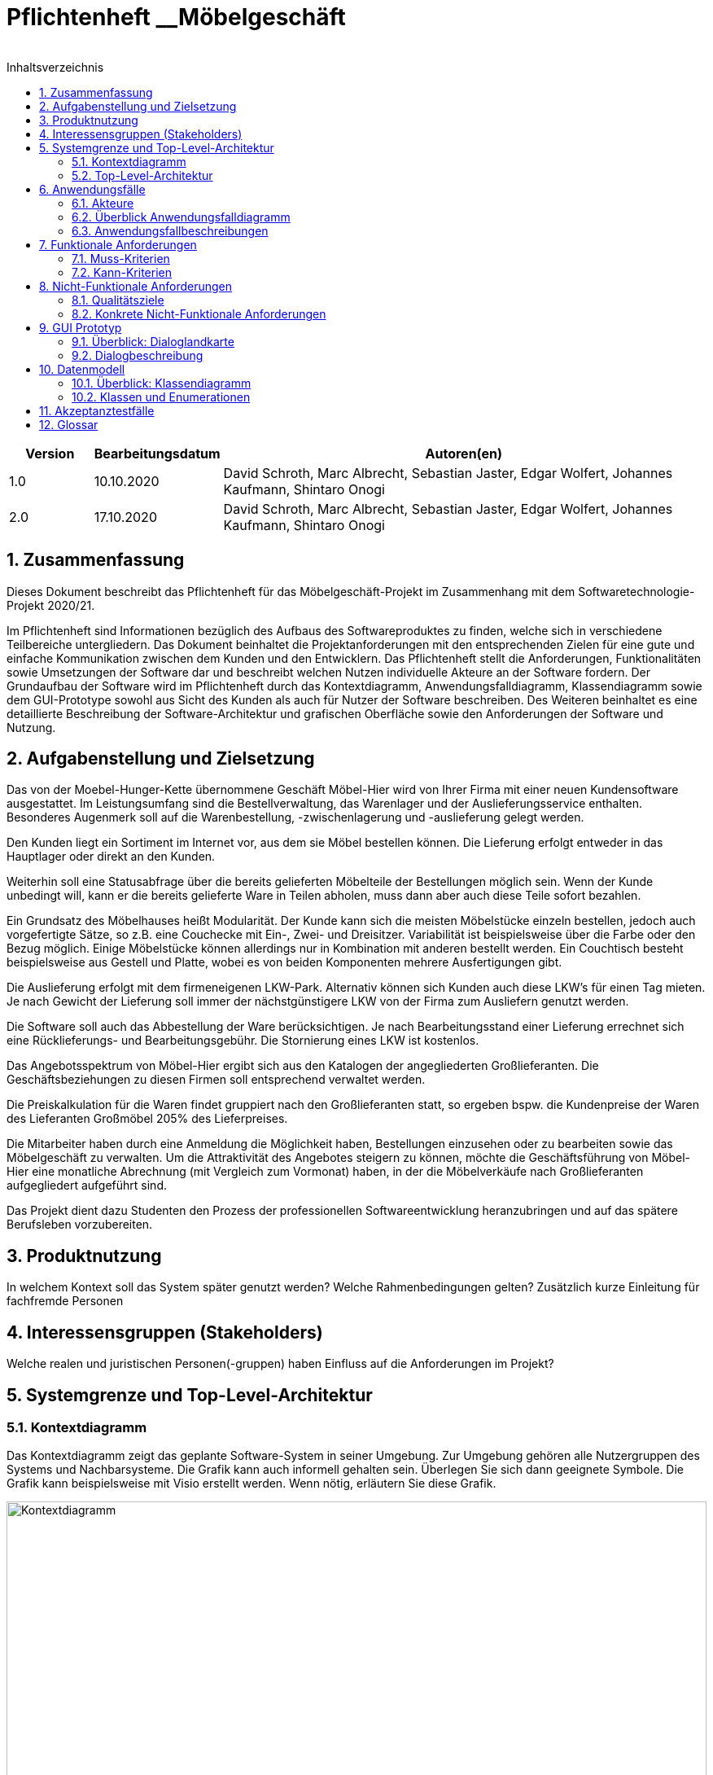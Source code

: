 = Pflichtenheft __{project_name}
__
:project_name: Möbelgeschäft
:numbered:
:toc:
:toc-title: Inhaltsverzeichnis

[options="header"]
[cols="1, 1, 6"]
|===
|Version | Bearbeitungsdatum | Autoren(en)
|1.0     | 10.10.2020        | David Schroth, Marc Albrecht, Sebastian Jaster, Edgar Wolfert, Johannes Kaufmann, Shintaro Onogi
|2.0     | 17.10.2020        | David Schroth, Marc Albrecht, Sebastian Jaster, Edgar Wolfert, Johannes Kaufmann, Shintaro Onogi
|===

== Zusammenfassung

Dieses Dokument beschreibt das Pflichtenheft für das Möbelgeschäft-Projekt im Zusammenhang mit dem Softwaretechnologie-Projekt 2020/21.

Im Pflichtenheft sind Informationen bezüglich des Aufbaus des Softwareproduktes zu finden, welche sich in verschiedene Teilbereiche untergliedern.
Das Dokument beinhaltet die Projektanforderungen mit den entsprechenden Zielen für eine gute und einfache Kommunikation zwischen dem Kunden und den Entwicklern.
Das Pflichtenheft stellt die Anforderungen, Funktionalitäten sowie Umsetzungen der Software dar und beschreibt welchen Nutzen individuelle Akteure an der Software fordern.
Der Grundaufbau der Software wird im Pflichtenheft durch das Kontextdiagramm, Anwendungsfalldiagramm, Klassendiagramm sowie dem GUI-Prototype sowohl aus Sicht des Kunden als auch für Nutzer der Software beschreiben.
Des Weiteren beinhaltet es eine detaillierte Beschreibung der Software-Architektur und grafischen Oberfläche sowie den Anforderungen der Software und Nutzung.

== Aufgabenstellung und Zielsetzung

Das von der Moebel-Hunger-Kette übernommene Geschäft Möbel-Hier wird von Ihrer Firma mit einer neuen Kundensoftware ausgestattet. Im Leistungsumfang sind die Bestellverwaltung, das Warenlager und der Auslieferungsservice enthalten. Besonderes Augenmerk soll auf die Warenbestellung, -zwischenlagerung und -auslieferung gelegt werden.

Den Kunden liegt ein Sortiment im Internet vor, aus dem sie Möbel bestellen können. Die Lieferung erfolgt entweder in das Hauptlager oder direkt an den Kunden.

Weiterhin soll eine Statusabfrage über die bereits gelieferten Möbelteile der Bestellungen möglich sein. Wenn der Kunde unbedingt will, kann er die bereits gelieferte Ware in Teilen abholen, muss dann aber auch diese Teile sofort bezahlen.

Ein Grundsatz des Möbelhauses heißt Modularität. Der Kunde kann sich die meisten Möbelstücke einzeln bestellen, jedoch auch vorgefertigte Sätze, so z.B. eine Couchecke mit Ein-, Zwei- und Dreisitzer. Variabilität ist beispielsweise über die Farbe oder den Bezug möglich. Einige Möbelstücke können allerdings nur in Kombination mit anderen bestellt werden. Ein Couchtisch besteht beispielsweise aus Gestell und Platte, wobei es von beiden Komponenten mehrere Ausfertigungen gibt.

Die Auslieferung erfolgt mit dem firmeneigenen LKW-Park. Alternativ können sich Kunden auch diese LKW's für einen Tag mieten. Je nach Gewicht der Lieferung soll immer der nächstgünstigere LKW von der Firma zum Ausliefern genutzt werden.

Die Software soll auch das Abbestellung der Ware berücksichtigen. Je nach Bearbeitungsstand einer Lieferung errechnet sich eine Rücklieferungs- und Bearbeitungsgebühr. Die Stornierung eines LKW ist kostenlos.

Das Angebotsspektrum von Möbel-Hier ergibt sich aus den Katalogen der angegliederten Großlieferanten. Die Geschäftsbeziehungen zu diesen Firmen soll entsprechend verwaltet werden.

Die Preiskalkulation für die Waren findet gruppiert nach den Großlieferanten statt, so ergeben bspw. die Kundenpreise der Waren des Lieferanten Großmöbel 205% des Lieferpreises.

Die Mitarbeiter haben durch eine Anmeldung die Möglichkeit haben, Bestellungen einzusehen oder zu bearbeiten sowie das Möbelgeschäft zu verwalten. Um die Attraktivität des Angebotes steigern zu können, möchte die Geschäftsführung von Möbel-Hier eine monatliche Abrechnung (mit Vergleich zum Vormonat) haben, in der die Möbelverkäufe nach Großlieferanten aufgegliedert aufgeführt sind.


Das Projekt dient dazu Studenten den Prozess der professionellen Softwareentwicklung heranzubringen und auf das spätere Berufsleben vorzubereiten.

== Produktnutzung

In welchem Kontext soll das System später genutzt werden?
Welche Rahmenbedingungen gelten?
Zusätzlich kurze Einleitung für fachfremde Personen

== Interessensgruppen (Stakeholders)

Welche realen und juristischen Personen(-gruppen) haben Einfluss auf die Anforderungen im Projekt?

== Systemgrenze und Top-Level-Architektur

=== Kontextdiagramm

Das Kontextdiagramm zeigt das geplante Software-System in seiner Umgebung.
Zur Umgebung gehören alle Nutzergruppen des Systems und Nachbarsysteme.
Die Grafik kann auch informell gehalten sein.
Überlegen Sie sich dann geeignete Symbole.
Die Grafik kann beispielsweise mit Visio erstellt werden.
Wenn nötig, erläutern Sie diese Grafik.

image::./images/context_diagram_2.png[Kontextdiagramm,100%,100%,pdfwidth=100%,title= "Kontextdiagramm des Projektes {project_name}",align=center]

=== Top-Level-Architektur

Dokumentieren Sie ihre Top-Level-Architektur mit Hilfe eines Komponentendiagramm.

== Anwendungsfälle

=== Akteure

Akteure sind die Benutzer des Software-Systems oder Nachbarsysteme, welche darauf zugreifen.
Dokumentieren Sie die Akteure in einer Tabelle.
Diese Tabelle gibt einen Überblick über die Akteure und beschreibt sie kurz.
Die Tabelle hat also mindestens zwei Spalten (Akteur Name und Kommentar).
Weitere relevante Spalten können bei Bedarf ergänzt werden.

// See http://asciidoctor.org/docs/user-manual/#tables
[options="header"]
[cols="1,4"]
|===
|**Name** | **Beschreibung**
|_Nutzer_      |Ein Nutzer repräsentiert jede Person die mit der Seite interagiert.
|_Kunde_       |Ein Kunde repräsentiert jeder Person, die auf der Seite ihre Bestellnummer angegeben hat um mit ihrer Bestellung zu interagieren.
|_Mitarbeiter_ |Ein Mitarbeiter repräsentiert die Mitarbeiter der Möbel-Hunger Kette, welche im System die Rolle "Mitarbeiter" erhalten, nachdem Sie sich entsprechend eingeloggt haben.
|===

=== Überblick Anwendungsfalldiagramm

Anwendungsfall-Diagramm, das alle Anwendungsfälle und alle Akteure darstellt

[[usecase_diagram]]
image::./images/usecase.png[Anwendungsfalldiagramm,100%,100%,pdfwidth=100%,title= "Anwendungsfalldiagramm des Projektes {project_name}",align=center]

=== Anwendungsfallbeschreibungen

Dieser Unterabschnitt beschreibt die Anwendungsfälle.
In dieser Beschreibung müssen noch nicht alle Sonderfälle und Varianten berücksichtigt werden.
Schwerpunkt ist es, die wichtigsten Anwendungsfälle des Systems zu finden.
Wichtig sind solche Anwendungsfälle, die für den Auftraggeber, den Nutzer den größten Nutzen bringen.
Für komplexere Anwendungsfälle ein UML-Sequenzdiagramm ergänzen.
Einfache Anwendungsfälle mit einem Absatz beschreiben.
Die typischen Anwendungsfälle (Anlegen, Ändern, Löschen) können zu einem einzigen zusammengefasst werden.

[cols="1h, 3a"]
[[UC010]]
|===
|ID                         |**<<UC010>>**
|Name                       |Einloggen/Ausloggen.
|Beschreibung               |
_Einloggen:_

Ein Mitarbeiter der Firma kann sich mithilfe von notwendigen Logindaten gegenüber dem System authentifizieren, um die Rolle des Mitarbeiters im System zu erhalten.

_Ausloggen:_

Ein Mitarbeiter kann sich wieder aus dem System ausloggen.

|Akteur                     |Mitarbeiter
|Auslöser                   |
_Einloggen:_

Der Mitarbeiter möchte die Rolle Mitarbeiter im System erhalten um auf die restlichen Admin-Komponenten zuzugreifen.

_Ausloggen:_

Der Mitarbeiter möchte nicht mehr die Rolle des Mitarbeiters im System haben.

|Bedingungen                |
_Einloggen:_

Der Mitarbeiter besitzt gültige Logindaten für das System.

_Ausloggen:_

Der Mitarbeiter hat sich mithilfe von <<UC010>> gegenüber dem System authentifiziert.
|Notwendige Schritte        |
_Einloggen:_

1. Mitarbeiter klickt auf den Login Button in der Navigationsleiste.
2. Mitarbeiter gibt seine gültigen Logindaten an.
3. Mitarbeiter bestätigt seine Eingaben mit einem Klick auf den "Login" Button.

_Ausloggen:_

Der Mitarbeiter klickt auf den Logout Button in der Navigationsleiste und wird auf die Startseite zurückgeleitet.
|Erweiterungen              |-
|Funktionale Anforderung    |<<F0051>>, <<F0052>>
|===

[cols="1h, 3a"]
[[UC100]]
|===
|ID                         |**<<UC100>>**
|Name                       |Warenkorb anschauen
|Beschreibung               |Ein Nutzer der Seite ist in der Lage seinen Warenkorb einzusehen.
|Akteur                     |Nutzer
|Auslöser                   |Der Nutzer möchte die Artikel anschauen, die er bisher in den Warenkorb gelegt hat.
|Bedingungen                |-
|Notwendige Schritte        |Nutzer klickt auf den Warenkorb in der Navigationsleiste.
|Erweiterungen              |-
|Funktionale Anforderung    |<<F0011>>
|===

[cols="1h, 3a"]
[[UC110]]
|===
|ID                         |**<<UC110>>**
|Name                       |Produkte entfernen
|Beschreibung               |Ein Nutzer kann gegebenfalls Artikel aus seinem Warenkorb entfernen, wenn er sie z.B. nicht mehr benötigt oder bestellen möchte.
|Akteur                     |Nutzer
|Auslöser                   |Der Nutzer möchte einen bestimmten Artikel nicht mehr bestellen.
|Bedingungen                |Der Nutzer befindet sich im Warenkorb <<UC100>>.
|Notwendige Schritte        |Nutzer klickt auf "Entfernen" am jeweiligen Artikel im Warenkorb um den Artikel zu löschen.
|Erweiterungen              |-
|Funktionale Anforderung    |<<F0012>>
|===

[cols="1h, 3a"]
[[UC120]]
|===
|ID                         |**<<UC120>>**
|Name                       |Bestellung durchführen
|Beschreibung               |Ein Nutzer hat die Möglichkeit seine Artikel im Warenkorb zu bestellen und damit einen Bestellauftrag auszulösen.
|Akteur                     |Nutzer
|Auslöser                   |Der Nutzer ist mit seinem Einkauf fertig und möchte nun seine Bestellung aufgeben.
|Bedingungen                |Der Nutzer hat Artikel im Warenkorb und schaut sich den Warenkorb <<UC100>> an.
|Notwendige Schritte        |
1. Nutzer klickt auf "Artikel bestellen" im Warenkorb.
2. Nutzer gibt persönliche Daten (Adresse, E-Mail) an und wählt die Versandoption aus (Lieferung oder Abholung).
3. Nutzer bestätigt die Eingaben und die Bestellung mithilfe des Buttons "Bestellung abschließen".
|Erweiterungen              |-
|Funktionale Anforderung    |<<F0021>>
|===
[[sequence_uc120]]
image::./images/sequence_usecases/sequence_uc120.png[sequence_uc120,90%,100%,pdfwidth=100%,title= "Sequenzdiagramm für <<UC120>> Bestellung durchführen",align=center]

[cols="1h, 3a"]
[[UC200]]
|===
|ID                         |**<<UC200>>**
|Name                       |Artikel-Katalog einsehen
|Beschreibung               |Ein Nutzer hat die Möglichkeit sich den kompletten Artikel-Katalog von Möbel-Hunger anzuschauen.
|Akteur                     |Nutzer
|Auslöser                   |Der Nutzer möchte den Artikel-Katalog anschauen
|Bedingungen                |-
|Notwendige Schritte        |Der Nutzer klickt auf "Katalog" in der Navigationsleiste.
|Erweiterungen              |-
|Funktionale Anforderung    |<<F0002>>
|===

[cols="1h, 3a"]
[[UC210]]
|===
|ID                         |**<<UC210>>**
|Name                       |Artikel oder Artikel-Set ansehen
|Beschreibung               |Ein Nutzer hat die Möglichkeit einzelne Artikel auf der Seite anzuschauen oder vollständige Artikel-Sets.
|Akteur                     |Nutzer
|Auslöser                   |Der Nutzer interessiert sich für einen Artikel genauer und möchte auf die zugehörige Artikelseite gelangen.
|Bedingungen                |Der Nutzer schaut sich derzeit den Artikel-Katalog <<UC200>> an.
|Notwendige Schritte        |Der Nutzer klickt auf den Namen des gewünschten Artikel.
|Erweiterungen              |-
|Funktionale Anforderung    |<<F0004>>
|===

[cols="1h, 3a"]
[[UC220]]
|===
|ID                         |**<<UC220>>**
|Name                       |Artikel Ausführung ändern
|Beschreibung               |Ein Nutzer hat die Möglichkeit die Ausführung (Farbe/Material) eines Artikels oder eines Artikel-Sets zu ändern.
|Akteur                     |Nutzer
|Auslöser                   |Der Nutzer schaut sich einen Artikel bzw ein Artikel-Set an und möchte die unterschiedlichen Ausführungen begutachten.
|Bedingungen                |Der Nutzer schaut sich derzeit den Artikel oder das Artikel-Set <<UC210>> an.
|Notwendige Schritte        |Der Nutzer klickt auf eine beliebig aufgelistete Ausführung auf der Artikel-Seite um die Ausführung anzuschauen.
|Erweiterungen              |-
|Funktionale Anforderung    |TBD
|===
[[sequence_uc220]]
image::./images/sequence_usecases/sequence_uc220.png[sequence_uc220,60%,100%,pdfwidth=50%,title= "Sequenzdiagramm für <<UC220>> Artikel Ausführung ändern.",align=center]

[cols="1h, 3a"]
[[UC230]]
|===
|ID                         |**<<UC230>>**
|Name                       |Artikel zum Warenkorb hinzufügen
|Beschreibung               |Ein Nutzer hat die Möglichkeit einzelne Artikel oder Artikel-Sets in seinen Warenkorb hinzuzufügen.
|Akteur                     |Nutzer
|Auslöser                   |Der Nutzer möchte diesen Artikel kaufen und ihn deshalb zu seinem Warenkorb hinzufügen.
|Bedingungen                |Der Nutzer schaut sich derzeit den Artikel oder das Artikel-Set <<UC210>> an.
|Notwendige Schritte        |Der Nutzer klickt auf den Button "Zum Warenkorb hinzufügen"
|Erweiterungen              |-
|Funktionale Anforderung    |<<F0012>>
|===

[cols="1h, 3a"]
[[UC300]]
|===
|ID                         |**<<UC300>>**
|Name                       |Bestellung einsehen
|Beschreibung               |Ein Mitarbeiter ist in der Lage eine beliebige Bestellung einzusehen. Ein Kunde kann mithilfe einer gültigen Bestellnummer seine aufgegebene Bestellung einsehen.
|Akteur                     |Mitarbeiter, Kunde
|Auslöser                   |Ein Mitarbeiter oder ein Kunde möchte sich die Details der Bestellung anschauen.
|Bedingungen                |
_Mitarbeiter:_

Der Mitarbeiter ist gegenüber dem System authentifiziert und hat die Rolle Mitarbeiter erhalten und hat sich zuvor die Kundenbestellungen aufgelistet <<UC410>>.

_Kunde:_

Der Kunde besitzt eine Bestellungsnummer.
|Notwendige Schritte        |
_Mitarbeiter:_

1. Mitarbeiter sucht die gewünschte Bestellung aus der Liste der Bestellungen heraus.
2. Mitarbeiter klickt auf die gewünschte Bestellung in der Liste.

_Kunde:_

1. Kunde wählt den Reiter "Bestellung einsehen" in der Navigationsleiste.
2. Kunde gibt seine Bestellnummer in das Eingabefeld ein und drückt auf den Button "Bestätigen".
|Erweiterungen              |-
|Funktionale Anforderung    |<<F0023>>
|===

[cols="1h, 3a"]
[[UC310]]
|===
|ID                         |**<<UC310>>**
|Name                       |Bestellung stornieren
|Beschreibung               |Ein Kunde soll die Möglichkeit haben seine gesamte Bestellung zu stornieren.
|Akteur                     |Kunde
|Auslöser                   |Der Kunde möchte die komplette Bestellung nicht mehr erhalten.
|Bedingungen                |Der Kunde sieht seine Bestellung derzeit ein <<UC300>>.
|Notwendige Schritte        |
1. Der Kunde klickt den Button "Bestellung stornieren".
2. Der Kunde bestätigt die Stornierung mit einen Klick auf den Button "Bestätigen".
|Erweiterungen              |-
|Funktionale Anforderung    |<<F0022>>
|===

[cols="1h, 3a"]
[[UC320]]
|===
|ID                         |**<<UC320>>**
|Name                       |Artikel stornieren
|Beschreibung               |Ein Kunde soll die Möglichkeit haben einzelne Artikel seiner Bestellung zu stornieren.
|Akteur                     |Kunde
|Auslöser                   |Der Kunde möchte einzelne Artikel seiner Bestellung nicht mehr erhalten.
|Bedingungen                |Der Kunde sieht seine Bestellung derzeit ein <<UC300>>.
|Notwendige Schritte        |
1. Der Kunde sucht den Artikel aus der Artikel-Liste innerhalb der Bestellung.
2. Der Kunde drückt den zum Artikel zugehörigen Knopf "Artikel stornieren".
3. Der Kunde bestätigt die Stornierung mit einen Klick auf den Button "Bestätigen".
|Erweiterungen              |-
|Funktionale Anforderung    |TBD
|===

[cols="1h, 3a"]
[[UC330]]
|===
|ID                         |**<<UC330>>**
|Name                       |Bestellstatus bearbeiten
|Beschreibung               |Ein Mitarbeiter soll in der Lage sein den Status (unbezahlt -> bezahlt) einer Bestellung zu ändern.
|Akteur                     |Mitarbeiter
|Auslöser                   |Ein Kunde hat seine Bestellung per Vorkasse bezahlt und der Mitarbeiter möchte den Zahlungseingang im System bestätigen.
|Bedingungen                |Der Mitarbeiter schaut sich derzeit die Liste der Bestellungen an <<UC410>>.
|Notwendige Schritte        |
1. Der Mitarbeiter sucht die entsprechende Bestellung über die Bestellnummer aus der Liste heraus und klickt diese an.
2. Der Mitarbeiter drückt auf den Button "Bestellstatus ändern"
3. Der Mitarbeiter wählt den neuen Status aus dem Dropdown aus.
4. Der Mitarbeiter klickt auf den Button "Bestätigen" um den Status zu ändern.
|Erweiterungen              |-
|Funktionale Anforderung    |<<F0024>>
|===
[[sequence_uc330]]
image::./images/sequence_usecases/sequence_uc330.png[sequence_uc330,80%,100%,pdfwidth=100%,title= "Sequenzdiagramm für <<UC330>> Bestellstatus bearbeiten",align=center]

[cols="1h, 3a"]
[[UC400]]
|===
|ID                         |**<<UC400>>**
|Name                       |Admin-Interface aufrufen
|Beschreibung               |Ein Mitarbeiter ist in der Lage auf das Admin-Interface der Seite zuzugreifen.
|Akteur                     |Mitarbeiter
|Auslöser                   |Ein Mitarbeiter möchte firmeninterne Daten abrufen.
|Bedingungen                |Der Mitarbeiter hat sich zuvor mithilfe von <<UC010>> gegenüber dem System authetifiziert.
|Notwendige Schritte        |Der Mitarbeiter drückt auf den Reiter "Admin-Interface" in der Navigatonsleiste.
|Erweiterungen              |Der Reiter "Admin-Interface" erscheint nur wenn der Nutzer im System die Rolle Mitarbeiter erhalten hat.
|Funktionale Anforderung    |<<F0054>>
|===

[cols="1h, 3a"]
[[UC410]]
|===
|ID                         |**<<UC410>>**
|Name                       |Kundenbestellungen auflisten
|Beschreibung               |Ein Mitarbeiter soll in der Lage sein sich alle Kundenbestellungen mit Bestelldatum und Bestellnummer aufzulisten.
|Akteur                     |Mitarbeiter
|Auslöser                   |Der Mitarbeiter möchte die Bestellungen einsehen und ggf. eine bestimmte Bestellung suchen.
|Bedingungen                |Der Mitarbeiter befindet sich im Admin-Interface <<UC400>>.
|Notwendige Schritte        |Der Mitarbeiter wählt den Punkt "Kundenbestellungen auflisten" aus und wird dadurch auf die Seite mit allen Bestellungen weitergeleitet.
|Erweiterungen              |-
|Funktionale Anforderung    |<<F0057>>
|===

[cols="1h, 3a"]
[[UC420]]
|===
|ID                         |**<<UC420>>**
|Name                       |Monatsstatistik einsehen
|Beschreibung               |Ein Mitarbeiter soll in der Lage sein die Monatsstatistik der Firma anzuschauen.
|Akteur                     |Mitarbeiter
|Auslöser                   |Der Mitarbeiter möchte die Verkaufszahlen des letzen Monats anschauen.
|Bedingungen                |Der Mitarbeiter befindet sich im Admin-Interface <<UC400>>.
|Notwendige Schritte        |Der Mitarbeiter wählt den Punkt "Monatsstatistik einsehen" aus und wird auf die Seite der Statistik weitergeleitet.
|Erweiterungen              |-
|Funktionale Anforderung    |<<F0056>>
|===
[[sequence_uc420]]
image::./images/sequence_usecases/sequence_uc420.png[sequence_uc420,90%,100%,pdfwidth=100%,title= "Sequenzdiagramm für <<UC420>> Monatsstatistik einsehen",align=center]

[cols="1h, 3a"]
[[UC430]]
|===
|ID                         |**<<UC430>>**
|Name                       |Lieferanten verwalten
|Beschreibung               |Ein Mitarbeiter soll in der Lage sein die Lieferanten der Firma zu verwalten (löschen/hinzufügen).
|Akteur                     |Mitarbeiter
|Auslöser                   |Der Mitarbeiter möchte einen Lieferanten aus dem System entfernen oder einen neuen Lieferanten hinzufügen.
|Bedingungen                |Der Mitarbeiter befindet sich im Admin-Interface <<UC400>>.
|Notwendige Schritte        |
_Löschen:_

1. Der Mitarbeiter wählt den Punkt "Lieferanten verwalten" aus und wird auf die Seite mit einer Liste aller Lieferanten weitergeleitet.
2. Der Mitarbeiter wählt den Button "Lieferant löschen" in der Zeile des gewünschten Lieferanten aus.
3. Der Mitarbeiter bestätigt das Löschen des Lieferanten mithilfe des Buttons "Bestätigen".

_Hinzufügen:_

1. Der Mitarbeiter wählt den Punkt "Lieferanten verwalten" aus und wird auf die Seite mit einer Liste aller Lieferanten weitergeleitet.
2. Der Mitarbeiter wählt "Neuen Lieferant hinzufügen" am Anfang der Liste aus.
3. Der Mitarbeiter gibt die Daten des neuen Lieferanten ein.
4. Der Mitarbeiter bestätigt die Eingaben mithilfe des Buttons "Lieferant hinzufügen".
|Erweiterungen              |-
|Funktionale Anforderung    |<<F0059>>
|===

[cols="1h, 3a"]
[[UC500]]
|===
|ID                         |**<<UC500>>**
|Name                       |LKW-Bestellungen einsehen
|Beschreibung               |Ein Kunde soll in der Lage sein, seinen gebuchten LKWs einzusehen.
|Akteur                     |Kunde
|Auslöser                   |Der Kunde möchte die Informationen zu seinem gebuchten LKW einsehen.
|Bedingungen                |Der Kunde hat einen LKW gebucht und eine gültige Buchungsnummer.
|Notwendige Schritte        |
1. Der Kunde drückt auf den Reiter "Bestellung einsehen" und gibt die Nummer seiner LKW Buchung ein.
2. Der Kunde drückt auf "Bestätigen" und wird auf die Detailseite der Buchung weitergeleitet.
|Erweiterungen              |-
|Funktionale Anforderung    |TBD
|===

[cols="1h, 3a"]
[[UC510]]
|===
|ID                         |**<<UC510>>**
|Name                       |LKW stornieren
|Beschreibung               |Ein Kunde soll in der Lage sein, seinen gebuchten LKW wieder zu stornieren.
|Akteur                     |Kunde
|Auslöser                   |Der Kunde benötigt seinen gebuchten LKW nicht mehr.
|Bedingungen                |Der Kunde hat einen LKW gebucht und eine gültige Buchungsnummer und befindet sich auf der Detailseite seiner LKW-Bestellung <<UC500>>.
|Notwendige Schritte        |Der Kunde drückt auf "Lkw stornieren" und anschließend auf "Bestätigen" um die Aktion auszuführen.
|Erweiterungen              |-
|Funktionale Anforderung    |<<F0043>>
|===

[cols="1h, 3a"]
[[UC520]]
|===
|ID                         |**<<UC520>>**
|Name                       |LKW buchen
|Beschreibung               |Ein Nutzer soll in der Lage sein einen LKW für ein bestimmtes Datum unabhängig von einer Bestellung zu buchen.
|Auslöser                   |Der Nutzer benötigt einen LKW.
|Bedingungen                |-
|Notwendige Schritte        |
1. Der Nutzer wählt in der Navigationsleiste den Reiter "LKW buchen" aus.
2. Der Nutzer wählt einen LKW-Typen aus der Liste aus
3. Der Nutzer gibt seine persönlichen Daten sowie das Datum auf der Bestellseite ein.
4. Das System weist dem Nutzer automatisch einen LKW zu und teilt dem Kunden die Bestellnummer mit.
|Erweiterungen              |-
|Funktionale Anforderung    |<<F0042>>
|===
[[sequence_uc520]]
image::./images/sequence_usecases/sequence_uc520.png[sequence_uc520,80%,100%,pdfwidth=100%,title= "Sequenzdiagramm für <<UC520>> LKW buchen",align=center]

== Funktionale Anforderungen

=== Muss-Kriterien

[options="header", cols="2h, 1, 3, 12"]
|===
|ID
|Version
|Name
|Description

|[[F0001]]<<F0001>>
|v1.0
|Artikel-Katalog
a|
Das System muss eine Liste von Artikeln, welche den Artikel-Katalog repräsentiert, dauerhaft in einer Datenbank speichern.


|[[F0002]]<<F0002>>
|v1.0
|Artikel-Katalog anzeigen 
a|
Das System muss Nutzern die Möglichkeit bieten, alle Artikel des Artikel-Katalogs anzuzeigen.
Dabei wird für jeden Artikel nur der Name, der Preis und ein Bild des Artikels angezeigt.


|[[F0003]]<<F0003>>
|v1.0
|Artikel-Katalog bearbeiten 
a|
Das System muss Mitarbeitern die Möglichkeit bieten, Artikel dem Artikel-Katalog hinzuzufügen und Artikel aus dem Artikel-Katalog zu entfernen.


|[[F0004]]<<F0004>>
|v1.0
|Artikel anzeigen 
a|
Das System muss Nutzern die Möglichkeit bieten einen ausgewählten Artikel anzuzeigen.
Dabei wird ein Bild, der Name, der Preis, die Kategorie und die Variante des Artikels angezeigt.
Die Variante kann dabei geändert werden.


|[[F0010]]<<F0010>>
|v1.0
|Warenkorb
a|
Das System muss jedem Nutzer einen eigenen Warenkorb zur Verfügung stellen, in dem er mehrere unterschiedliche Artikel vorübergehend speichern kann.


|[[F0011]]<<F0011>>
|v1.0
|Warenkorb anzeigen
a|
Das System muss Nutzern die Möglichkeit bieten, ihren Warenkorb anzuschauen.
Dabei werden die einzelnen Artikel des Warenkorbes aufgelistet mit Name, Preis und Variante.
Außerdem wird der Gesamtpreis des Warenkorbes angezeigt.


|[[F0012]]<<F0012>>
|v1.0
|Warenkorb bearbeiten
a|
Das System muss Nutzern die Möglichkeit bieten, ausgewählte Artikel ihrem Warenkorb hinzuzufügen oder zu entfernen.


|[[F0020]]<<F0020>>
|v1.0
|Bestellung speichern
a|
Das System muss Bestellungen in einer Datenbank speichern.
Eine Bestellung besteht aus ein oder mehreren Bestelleinträgen, den Kontaktinformationen des Kunden, einer eindeutigen ID und einem Abholdatum oder alternativ einem LKW Lieferdatum.
Ein Bestelleintrag besteht aus einem Item, der Anzahl des ausgewählten Items und dem Bestellstatus.


|[[F0021]]<<F0021>>
|v1.0
|Bestellung erstellen
a|
Das System muss fähig sein eine Bestellung zu erstellen, nachdem der Kunde eine Bestellung aufgegeben hat


|[[F0022]]<<F0022>>
|v1.0
|Bestellung stornieren
a|
Das System muss einem Kunden die Möglichkeit bieten, seine gesamte Bestellung oder einzelne Artikel der Bestellung zu stornieren.


|[[F0023]]<<F0023>>
|v1.0
|Bestellung anzeigen
a|
Das System muss dem Nutzer die Möglichkeit bieten, über die Bestell-ID, seine Bestellung anzuzeigen.
Dazu gehören Möbel- und LKW-Bestellungen.


|[[F0024]]<<F0024>>
|v1.0
|Bestellstatus bearbeiten
a|
Das System muss Mitarbeitern die Möglichkeit bieten, den Status einer Bestellung zu ändern.


|[[F0040]]<<F0040>>
|v1.0
|LKW Park speichern
a|
Das System muss eine Liste von LKWS dauerhaft in einer Datenbank speichern.


|[[F0041]]<<F0041>>
|v1.0
|LKW bearbeiten
a|
Das System muss fähig sein den Kalendar eines LKWs zu bearbeiten.
Der Kalendar enthält Kalendareinträge, welche ein Datum haben und einen Mieteintrag oder Liefereintrag.

|[[F0042]]<<F0042>>
|v1.0
|LKW buchen
a|
Das System muss Nutzern die Möglichkeit bieten, LKWs aus dem LKW-Park zu buchen.
Bei der Buchung wird zunächst die LKW Bestellung validiert nach <<F0021>>.
Wenn die Bestellung valide ist, wird der Kalendar des LKWs bearbeitet nach <<F0041>>.


|[[F0043]]<<F0043>>
|v1.0
|LKW stornieren
a|
Das System muss einem Kunden mit einer gültigen Bestell-ID, die Möglichkeit bieten, von ihm gebuchte LKWs zu stornieren.
Dabei wird der Kalendareintrag gelöscht.


|[[F0050]]<<F0050>>
|v1.0
|Mitarbeiter speichern
a|
Das System muss Mitarbeiter und deren Logindaten dauerhaft in einer Datenbank speichern.


|[[F0051]]<<F0051>>
|v1.0
|Login
a|
Das System muss die Möglichkeit bieten sich einzuloggen.
Ein Mitarbeiter ist ein eingeloggter Nutzer.


|[[F0052]]<<F0052>>
|v1.0
|Logout
a|
Das System muss die Möglichkeit bieten sich als Mitarbeiter auszuloggen.


|[[F0053]]<<F0053>>
|v1.0
|Admin Interface
a|
Das System muss ein Admin Interface besitzen.
Das Admin Interface beinhaltet eine monatliche Statistik und die Möglichkeit Lieferanten und Bestellungen zu verwalten.


|[[F0054]]<<F0054>>
|v1.0
|Admin Interface anzeigen
a|
Das System muss Mitarbeitern die Möglichkeit bieten das Admin Interface anzuzeigen.


|[[F0055]]<<F0055>>
|v1.0
|monatliche Statistik
a|
Das System muss fähig sein eine monatliche Statistik zu erstellen, welche die Daten über die Verkäufe des Monats, nach Großlieferant sortiert, zusammenfasst.


|[[F0056]]<<F0056>>
|v1.0
|monatliche Statistik anzeigen
a|
Das System muss Mitarbeitern, welche sich im Admin Interface befinden, die Möglichkeit bieten, die monatliche Statistik mit Vergleich der vorherigen monatlichen Statistik anzuzeigen.


|[[F0057]]<<F0057>>
|v1.0
|Bestellungen anzeigen
a|
Das System muss Mitarbeitern, welche sich im Admin Interface befinden, die Möglichkeit bieten, alle Bestellungen mit Bestelldatum und Bestellnummer aufzulisten.


|[[F0058]]<<F0058>>
|v1.0
|Lieferanten anzeigen
a|
Das System muss Mitarbeitern, welche sich im Admin Interface befinden, die Möglichkeit bieten, alle Lieferanten anzuzeigen.

|===

=== Kann-Kriterien

Anforderungen, die das Programm leisten können soll, aber für den korrekten Betrieb entbehrlich sind.

[options="header", cols="2h, 1, 3, 12"]
|===
|ID
|Version
|Name
|Description

|[[F0030]]<<F0030>>
|v1.0
|Kunden benachrichtigen
a|
Das System sollte fähig sein, Kunden zu benachrichtigen, wenn ihre bestellte Ware im Hauptlager angekommen ist, bzw. wenn das Abholdatum erreicht ist.


|[[F0059]]<<F0059>>
|v1.0
|Lieferanten verwalten
a|
Das System sollte Mitarbeitern, welche sich im Admin Interface befinden, die Möglichkeit bieten, Lieferanten zu löschen oder hinzuzufügen.

|===

== Nicht-Funktionale Anforderungen

=== Qualitätsziele

1 = Nicht wichtig | 5 = Sehr wichtig

[options="header", cols="3h, ^1, ^1, ^1, ^1, ^1"]
|===
|Qualitätsanspruch        | 1 | 2 | 3 | 4 | 5
|Zuverlässigkeit          |   |   |   |   | x
|Sicherheit               |   |   |   | x |
|Benutzerfreundlichkeit   |   |   |   | x |
|Wartbarkeit              |   |   | x |   |

|===


=== Konkrete Nicht-Funktionale Anforderungen

[options="header", cols="2h, 1, 3, 12"]
|===
|ID
|Version
|Name
|Description

|[[NF0001]]<<NF0001>>
|v1.0
|Zuverlässigkeit
a|
Die Erreichbarkeit des Systems muss größer als 99 % pro Jahr sein.

|[[NF0002]]<<NF0002>>
|v1.0
|Sicherheit
a|
Das System muss Passwörter und Kundendaten verschlüsselt speichern.

|[[NF0003]]<<NF0003>>
|v1.0
|Benutzerfreundlichkeit
a|
Ein Nutzer, der nach einem bestimmten Artikel aus dem Artikel-Katalog sucht, sollte weniger als 5 Minuten brauchen, um diesen zu finden.

|[[NF0004]]<<NF0004>>
|v1.0
|Wartbarkeit
a|
Die Integration von Erweiterungen muss kleiner gleich 7 Tage sein.

|===

== GUI Prototyp

In diesem Kapitel soll ein Entwurf der Navigationsmöglichkeiten und Dialoge des Systems erstellt werden.
Idealerweise entsteht auch ein grafischer Prototyp, welcher dem Kunden zeigt, wie sein System visuell umgesetzt werden soll.
Konkrete Absprachen - beispielsweise ob der grafische Prototyp oder die Dialoglandkarte höhere Priorität hat - sind mit dem Kunden zu treffen.

image::./images/GUI/catalog.png[catalog,100%,100%,pdfwidth=100%,title= "Katalog auf der Website",align=center]

image::./images/GUI/itemView.png[itemView,100%,100%,pdfwidth=100%,title= "Ansicht eines Möbelstücks auf der Website",align=center]

image::./images/GUI/cart.png[cart,100%,100%,pdfwidth=100%,title= "Warenkorb auf der Website",align=center]

image::./images/GUI/orders.png[orders,100%,100%,pdfwidth=100%,title= "Bestellungssuche auf der Website",align=center]

image::./images/GUI/orderItems.png[orderItems,100%,100%,pdfwidth=100%,title= "Bestellungen auf der Website",align=center]

image::./images/GUI/lkw.png[lkw,100%,100%,pdfwidth=100%,title= "LKW-Mietung auf der Website",align=center]

image::./images/GUI/adminLogin.png[adminLogin,100%,100%,pdfwidth=100%,title= "Administrator-Login auf der Website",align=center]

image::./images/GUI/admin.png[cart,100%,100%,pdfwidth=100%,title= "Administrator-Bereich auf der Website",align=center]

=== Überblick: Dialoglandkarte

Erstellen Sie ein Übersichtsdiagramm, das das Zusammenspiel Ihrer Masken zur Laufzeit darstellt.
Also mit welchen Aktionen zwischen den Masken navigiert wird.
//Die nachfolgende Abbildung zeigt eine an die Pinnwand gezeichnete Dialoglandkarte. Ihre Karte sollte zusätzlich die Buttons/Funktionen darstellen, mit deren Hilfe Sie zwischen den Masken navigieren.

=== Dialogbeschreibung

Für jeden Dialog:

1. Kurze textuelle Dialogbeschreibung eingefügt: Was soll der jeweilige Dialog?
Was kann man damit tun?
Überblick?
2. Maskenentwürfe (Screenshot, Mockup)
3. Maskenelemente (Ein/Ausgabefelder, Aktionen wie Buttons, Listen, …)
4. Evtl.
Maskendetails, spezielle Widgets

== Datenmodell

=== Überblick: Klassendiagramm

[[analyseclass_diagram]]
image::./models/analysis/Model.png[Analyseklassendiagramm,100%,100%,pdfwidth=100%,title= "Analyseklassendiagramms des Projektes {project_name}",align=center]

=== Klassen und Enumerationen

Dieser Abschnitt stellt eine Vereinigung von Glossar und der Beschreibung von Klassen/Enumerationen dar.
Jede Klasse und Enumeration wird in Form eines Glossars textuell beschrieben.
Zusätzlich werden eventuellen Konsistenz- und Formatierungsregeln aufgeführt.

// See http://asciidoctor.org/docs/user-manual/#tables
[options="header"]
[[classes_enumerations]]
|===
|Klasse/Enumeration |Beschreibung |
|…                  |…            |
|===

== Akzeptanztestfälle

Mithilfe von Akzeptanztests wird geprüft, ob die Software die funktionalen Erwartungen und Anforderungen im Gebrauch erfüllt.
Diese sollen und können aus den Anwendungsfallbeschreibungen und den UML-Sequenzdiagrammen abgeleitet werden. D.h. pro (komplexen) Anwendungsfall gibt es typischerweise mindestens ein Sequenzdiagramm (welches ein Szenarium beschreibt).
Für jedes Szenarium sollte es einen Akzeptanztestfall geben.
Listen Sie alle Akzeptanztestfälle in tabellarischer Form auf.
Jeder Testfall soll mit einer ID versehen werde, um später zwischen den Dokumenten (z.B. im Test-Plan) referenzieren zu können.

:Use: Anwendungsfall
:Pre: Vorbedingung(en)
:Event: Auslöser
:Result: Erwartetes Ergebnis

[cols="1h, 4a"]
[[AT010]]
|===
|ID        |**<<AT010>>**
|{Use}     |<<UC010>>
|{Pre}     |Das System verfügt über Mitarbeiter-Anmeldungsdaten.
|{Event}   |Ein nicht authentifizierter Nutzer klickt auf "Login" in der Navigationsliste, gibt seine richten Mitarbeiter Daten ein (Name und Password) und klickt auf den "Login" Button.
|{Result}  |
- Der Nutzer wird als Mitarbeiter angemeldet.
- Der Nutzer wird auf die Admin Seite weitergeleitet.
- Der Nutzer hat nun die Möglichkeit auf weitere Funktionalitäten von der Rolle "Mitarbeiter" auf der Seite zuzugreifen.
|===

[cols="1h, 4a"]
[[AT011]]
|===
|ID        |**<<AT011>>**
|{Use}     |<<UC010>>
|{Pre}     |Der Nutzer ist als Mitarbeiter angemeldet.
|{Event}   |Ein Mitarbeiter klickt auf "Ausloggen" in der Navigationsleiste.
|{Result}  |
- Der Nutzer wird abgemeldet und hat nicht mehr die Rolle "Mitabeiter".
- Der Nutzer verliert den Zugriff auf Funktionalitäten der Rolle "Mitarbeiter".
|===

[cols="1h, 4a"]
[[AT100]]
|===
|ID        |**<<AT100>>**
|{Use}     |<<UC100>>
|{Pre}     |-
|{Event}   |Ein Nutzer klickt auf "Warenkorb" in der Navigationsleiste.
|{Result}  |
- Der Nutzer wird auf die Warenkorb Seite weitergeleitet.
- Im Warenkorb werden alle Artikel angezeigt, die der Nutzer vorher hinzugefügt hat.
|===

[cols="1h, 4a"]
[[AT110]]
|===
|ID        |**<<AT110>>**
|{Use}     |<<UC110>>
|{Pre}     |Ein Nutzer hat Artikel im Warenkorb.
|{Event}   |Ein Nutzer klickt auf den "Entfernen" Button neben dem Artikel im Warenkorb.
|{Result}  |
- Der Artikel wird aus dem Warenkorb entfernt.
- Die Warenkorb Seite wird aktualisiert.
|===

[cols="1h, 4a"]
[[AT120]]
|===
|ID        |**<<AT120>>**
|{Use}     |<<UC120>>
|{Pre}     |Ein Nutzer hat Artikel im Warenkorb.
|{Event}   |Ein Nutzer klickt auf den "Artikel bestellen" Button im Warenkorb.
|{Result}  |
- Der Nutzer wird auf eine Seite weitergeleitet, wo er seine persönlichen Daten eingeben und die Lieferoption auswählen muss.
|===

[cols="1h, 4a"]
[[AT121]]
|===
|ID        |**<<AT121>>**
|{Use}     |<<UC120>>
|{Pre}     |Ein Nutzer hat Artikel im Warenkorb und hat <<AT120>> gemacht.
|{Event}   |Ein Nutzer klickt auf den "Bestellung abschließen" Button, nachdem er seine persönlichen Daten eingetragen hat.
|{Result}  |
- Seine Bestellung wird aufgegeben und der Nutzer erhält weitere Informationen per E-Mail.
|===

[cols="1h, 4a"]
[[AT200]]
|===
|ID        |**<<AT200>>**
|{Use}     |<<UC200>>
|{Pre}     |-
|{Event}   |Ein Nutzer klickt auf "Katalog" in der Navigationsleiste.
|{Result}  |
- Der Nutzer wird auf die Katalog Seite weitergeleitet.
- Dem Nutzer werden alle verfügbaren Artikel angezeigt.
|===

[cols="1h, 4a"]
[[AT210]]
|===
|ID        |**<<AT210>>**
|{Use}     |<<UC210>>
|{Pre}     |Ein Nutzer befindet sich auf der Katalog Seite.
|{Event}   |Ein Nutzer klickt auf einen Artikel im Katalog.
|{Result}  |
- Der Nutzer wird auf die Detailseite des Artikels weitergeleitet.
|===

[cols="1h, 4a"]
[[AT220]]
|===
|ID        |**<<AT220>>**
|{Use}     |<<UC220>>
|{Pre}     |Ein Nutzer befindet sich auf der Detailseite eines Artikels.
|{Event}   |Ein Nutzer klickt auf eine andere Ausführung des Artikels.
|{Result}  |
- Der Nutzer wird auf die Detailseite des ausgewählten Artikels weitergeleitet.
|===

[cols="1h, 4a"]
[[AT230]]
|===
|ID        |**<<AT230>>**
|{Use}     |<<UC230>>
|{Pre}     |Ein Nutzer befindet sich auf der Detailseite eines Artikels.
|{Event}   |Ein Nutzer klickt auf den "Zum Warenkorb hinzufügen" Button.
|{Result}  |
- Der Artikel wird zu dem persönlichen Warenkorb des Nutzers hinzugefügt.
|===

[cols="1h, 4a"]
[[AT300]]
|===
|ID        |**<<AT300>>**
|{Use}     |<<UC300>>
|{Pre}     |Ein Kunde besitzt eine Bestellnummer.
|{Event}   |Ein Nutzer klickt auf "Bestellung einsehen" in der Navigationsleiste.
|{Result}  |
- Der Kunde wird auf deine Seite weitergeleitet, wo er seine Bestellnummer eingeben muss.
|===

[cols="1h, 4a"]
[[AT301]]
|===
|ID        |**<<AT301>>**
|{Use}     |<<UC300>>
|{Pre}     |Ein Kunde besitzt eine Bestellnummer und hat <<AT300>> ausgeführt.
|{Event}   |Ein Nutzer klickt auf "Bestätigen" nachdem er seine Bestellnummer eingetragen hat.
|{Result}  |
- Der Kunde wird auf deine Seite weitergeleitet, wo seine Bestellung aufgelistet ist.
|===

[cols="1h, 4a"]
[[AT302]]
|===
|ID        |**<<AT302>>**
|{Use}     |<<UC300>>
|{Pre}     |Ein Mitarbeiter befindet sich auf der Kundenbestellungsseite.
|{Event}   |Ein Mitarbeiter klickt eine Bestellung in der Liste an.
|{Result}  |
- Der Mitarbeiter wird auf deine Seite weitergeleitet, wo die Bestellung aufgelistet ist.
|===

[cols="1h, 4a"]
[[AT310]]
|===
|ID        |**<<AT310>>**
|{Use}     |<<UC310>>
|{Pre}     |Ein Kunde befindet sich auf der Bestellübersicht.
|{Event}   |Der Kunde klickt den "Bestellung stonieren" Button und anschließen auf den "Bestätigen" Button.
|{Result}  |
- Die gesamte Bestellung wird storniert.
|===

[cols="1h, 4a"]
[[AT320]]
|===
|ID        |**<<AT320>>**
|{Use}     |<<UC320>>
|{Pre}     |Ein Kunde befindet sich auf der Bestellübersicht.
|{Event}   |Der Kunde klickt den "Artikel stonieren" Button und anschließen auf den "Bestätigen" Button.
|{Result}  |
- Der Artikel wird storniert.
|===

[cols="1h, 4a"]
[[AT330]]
|===
|ID        |**<<AT330>>**
|{Use}     |<<UC330>>
|{Pre}     |Ein Mitarbeiter befindet sich auf einer Bestellübersicht.
|{Event}   |Der Mitarbeiter klickt den "Bestellstatus ändern" Button, wählt einen neuen Status aus und klickt anschließen auf den "Bestätigen" Button.
|{Result}  |
- Der Status der gesamten Bestellung ändert sich zum neuen Status.
|===

[cols="1h, 4a"]
[[AT400]]
|===
|ID        |**<<AT400>>**
|{Use}     |<<UC400>>
|{Pre}     |Ein Mitarbeiter ist eingeloggt.
|{Event}   |Der Mitarbeiter klickt auf "Admin-Interface" in der Navigationsleiste.
|{Result}  |
- Der Mitarbeiter wird auf die Admin Seite weitergeleitet.
|===

[cols="1h, 4a"]
[[AT410]]
|===
|ID        |**<<AT410>>**
|{Use}     |<<UC410>>
|{Pre}     |Ein Mitarbeiter befindet sich auf der Admin Seite.
|{Event}   |Der Mitarbeiter klickt auf den "Kundenbestellung auflisten" Button.
|{Result}  |
- Der Mitarbeiter wird auf die Kundenbestellungen Seite weitergeleitet.
|===

[cols="1h, 4a"]
[[AT420]]
|===
|ID        |**<<AT420>>**
|{Use}     |<<UC420>>
|{Pre}     |Ein Mitarbeiter befindet sich auf der Admin Seite.
|{Event}   |Der Mitarbeiter klickt auf den "Monatsstatistik einsehen" Button.
|{Result}  |
- Der Mitarbeiter wird auf die Monatsstatistik Seite weitergeleitet.
|===

[cols="1h, 4a"]
[[AT430]]
|===
|ID        |**<<AT430>>**
|{Use}     |<<UC430>>
|{Pre}     |Ein Mitarbeiter befindet sich auf der Admin Seite.
|{Event}   |Der Mitarbeiter klickt auf "Lieferanten verwalten" Button.
|{Result}  |
- Der Mitarbeiter wird auf die Lieferanten Seite weitergeleitet.
|===

[cols="1h, 4a"]
[[AT431]]
|===
|ID        |**<<AT431>>**
|{Use}     |<<UC430>>
|{Pre}     |Ein Mitarbeiter befindet sich auf der Lieferanten Seite.
|{Event}   |Der Mitarbeiter klickt auf den "Lieferant löschen" Button und anschließend auf den "Bestätigen" Button.
|{Result}  |
- Der Lieferant mit allen Artikeln und Verkäufen wird aus dem System gelöscht.
|===

[cols="1h, 4a"]
[[AT432]]
|===
|ID        |**<<AT432>>**
|{Use}     |<<UC430>>
|{Pre}     |Ein Mitarbeiter befindet sich auf der Lieferanten Seite.
|{Event}   |Der Mitarbeiter klickt auf "Lieferant hinzufügen" Button.
|{Result}  |
- Der Mitarbeiter wird auf eine Seite weitergeleitet, wo er die Daten des neuen Liefernaten eingeben muss.
|===

[cols="1h, 4a"]
[[AT433]]
|===
|ID        |**<<AT433>>**
|{Use}     |<<UC430>>
|{Pre}     |Ein Mitarbeiter befindet sich auf der Lieferanten hinzufügen Seite, nach <<AT432>>.
|{Event}   |Der Mitarbeiter klickt auf "Lieferant hinzufügen" Button, nachdem er die neuen Daten eingetragen hat.
|{Result}  |
- Der Mitarbeiter wird auf die Lieferanten Seite weitergeleitet.
|===

[cols="1h, 4a"]
[[AT500]]
|===
|ID        |**<<AT500>>**
|{Use}     |<<UC500>>
|{Pre}     |Ein Kunde besitzt eine LKW-Bestellnummer.
|{Event}   |Ein Nutzer klickt auf "Bestellung einsehen" in der Navigationsleiste.
|{Result}  |
- Der Kunde wird auf deine Seite weitergeleitet, wo er seine LKW-Bestellnummer eingeben muss.
|===

[cols="1h, 4a"]
[[AT501]]
|===
|ID        |**<<AT501>>**
|{Use}     |<<UC500>>
|{Pre}     |Ein Kunde besitzt eine LKW-Bestellnummer und hat <<AT500>> ausgeführt.
|{Event}   |Ein Nutzer klickt auf deb "Bestätigen" Button, nachdem er seine Bestellnummer eingetragen hat.
|{Result}  |
- Der Kunde wird auf deine Seite weitergeleitet, wo seine LKW-Bestellung aufgelistet ist.
|===

[cols="1h, 4a"]
[[AT510]]
|===
|ID        |**<<AT500>>**
|{Use}     |<<UC500>>
|{Pre}     |Ein Kunde befindet sich auf seiner Bestellübersicht.
|{Event}   |Der Kunde klickt auf den "LKW stonieren" Button und anschließend auf den "Bestätigen" Button.
|{Result}  |
- Der LKW wird stoniert und die Bestellung aus dem System gelöscht.
|===

[cols="1h, 4a"]
[[AT520]]
|===
|ID        |**<<AT520>>**
|{Use}     |<<UC520>>
|{Pre}     |-
|{Event}   |Ein Nutzer klickt auf "LKW buchen" in der Navigationsleiste.
|{Result}  |
- Der Nutzer wird auf eine Seite weitergeleitet, wo er einen LKW-Typen auswählen kann
|===

[cols="1h, 4a"]
[[AT521]]
|===
|ID        |**<<AT521>>**
|{Use}     |<<UC520>>
|{Pre}     |Der Nutzer hat einen LKW nach <<AT520>> ausgewählt
|{Event}   |Der Nutzer gibt klickt auf den "Bestellen" Button, nachdem er seine persönlichen Daten und das Datum eingegeben hat
|{Result}  |
- Seine Bestellung wird aufgegeben und der Nutzer erhält weitere Informationen per E-Mail.
|===

== Glossar

Sämtliche Begriffe, die innerhalb des Projektes verwendet werden und deren gemeinsames Verständnis aller beteiligten Stakeholder essentiell ist, sollten hier aufgeführt werden.
Insbesondere Begriffe der zu implementierenden Domäne wurden bereits beschrieben, jedoch gibt es meist mehr Begriffe, die einer Beschreibung bedürfen. +
Beispiel: Was bedeutet "Kunde"?
Ein Nutzer des Systems?
Der Kunde des Projektes (Auftraggeber)?

:domain_ref: Siehe <<classes_enumerations, domain overview>>

[options="header", cols="1h, 4"]
[[glossar]]
|===
|Begriff                |Beschreibung
|Abholung               | {domain_ref}
|Bestellung             | {domain_ref}
|Bestelleintrag         | {domain_ref}
|Bestellmanager         | {domain_ref}
|Bestellstatus          | {domain_ref}
|Inventar               | {domain_ref}
|Item                   | {domain_ref}
|Itembestellung         | {domain_ref}
|Kategorie              | {domain_ref}
|Kalendar               | {domain_ref}
|Kalendareintrag        | {domain_ref}
|Kontaktinformationen   | {domain_ref}
|Lieferung              | {domain_ref}
|Lieferant              | {domain_ref}
|Lieferantmanager       | {domain_ref}
|Liefereintrag          | {domain_ref}
|LKW                    | {domain_ref}
|LKWMietung             | {domain_ref}
|LKWManager             | {domain_ref}
|Mieteintrag            | {domain_ref}
|Set                    | {domain_ref}
|Teil                   | {domain_ref}
|Warenkorb              | {domain_ref}
|Warenkorbeintrag       | {domain_ref}
|===
